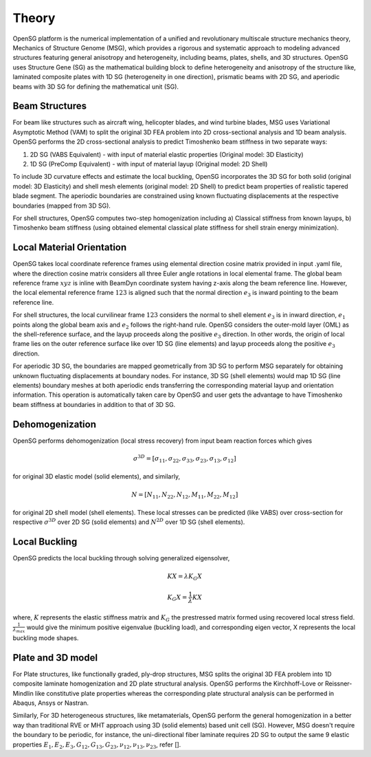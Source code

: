 .. _theory:

Theory
======

OpenSG platform is the numerical implementation of a unified and revolutionary multiscale structure mechanics theory, Mechanics of Structure Genome (MSG), which provides a rigorous and systematic approach to modeling advanced structures featuring general anisotropy and heterogeneity, including beams, plates, shells, and 3D structures. OpenSG uses Structure Gene (SG) as the mathematical building block to define heterogeneity and anisotropy of the structure like, laminated composite plates with 1D SG (heterogeneity in one direction), prismatic beams with 2D SG, and aperiodic beams with 3D SG for defining the mathematical unit (SG). 

Beam Structures
---------------

For beam like structures such as aircraft wing, helicopter blades, and wind turbine blades, MSG uses Variational Asymptotic Method (VAM) to split the original 3D FEA problem into 2D cross-sectional analysis and 1D beam analysis. OpenSG performs the 2D cross-sectional analysis to predict Timoshenko beam stiffness in two separate ways: 

1. 2D SG (VABS Equivalent) - with input of material elastic properties (Original model: 3D Elasticity) 

2. 1D SG (PreComp Equivalent) - with input of material layup (Original model: 2D Shell) 

To include 3D curvature effects and estimate the local buckling, OpenSG incorporates the 3D SG for both solid (original model: 3D Elasticity) and shell mesh elements (original model: 2D Shell) to predict beam properties of realistic tapered blade segment. The aperiodic boundaries are constrained using known fluctuating displacements at the respective boundaries (mapped from 3D SG). 

For shell structures, OpenSG computes two-step homogenization including a) Classical stiffness from known layups, b) Timoshenko beam stiffness (using obtained elemental classical plate stiffness for shell strain energy minimization). 

Local Material Orientation
--------------------------

OpenSG takes local coordinate reference frames using elemental direction cosine matrix provided in input .yaml file, where the direction cosine matrix considers all three Euler angle rotations in local elemental frame. The global beam reference frame :math:`xyz` is inline with BeamDyn coordinate system having z-axis along the beam reference line. However, the local elemental reference frame :math:`123` is aligned such that the normal direction :math:`e_3` is inward pointing to the beam reference line. 

For shell structures, the local curvilinear frame :math:`123` considers the normal to shell element :math:`e_3` is in inward direction, :math:`e_1` points along the global beam axis and :math:`e_2` follows the right-hand rule. OpenSG considers the outer-mold layer (OML) as the shell-reference surface, and the layup proceeds along the positive :math:`e_3` direction. In other words, the origin of local frame lies on the outer reference surface like over 1D SG (line elements) and layup proceeds along the positive :math:`e_3` direction. 

For aperiodic 3D SG, the boundaries are mapped geometrically from 3D SG to perform MSG separately for obtaining unknown fluctuating displacements at boundary nodes. For instance, 3D SG (shell elements) would map 1D SG (line elements) boundary meshes at both aperiodic ends transferring the corresponding material layup and orientation information. This operation is automatically taken care by OpenSG and user gets the advantage to have Timoshenko beam stiffness at boundaries in addition to that of 3D SG. 

Dehomogenization
----------------

OpenSG performs dehomogenization (local stress recovery) from input beam reaction forces which gives 

.. math::

   \sigma^{3D}=[\sigma_{11}, \sigma_{22},\sigma_{33},\sigma_{23},\sigma_{13},\sigma_{12} ]

for original 3D elastic model (solid elements), and similarly, 

.. math::

   N=[ N_{11}, N_{22},N_{12},M_{11},M_{22},M_{12} ]

for original 2D shell model (shell elements). These local stresses can be predicted (like VABS) over cross-section for respective :math:`\sigma^{3D}` over 2D SG (solid elements) and :math:`N^{2D}` over 1D SG (shell elements). 

Local Buckling
----------------

OpenSG predicts the local buckling through solving generalized eigensolver, 

.. math::

   K X=\lambda K_G X
.. math::

   K_G X =\frac{1}{\lambda} K X

where, :math:`K` represents the elastic stiffness matrix and :math:`K_G` the prestressed matrix formed using recovered local stress field. :math:`\frac{1}{\lambda_{max}}` would give the minimum positive eigenvalue (buckling load), and corresponding eigen vector, X represents the local buckling mode shapes. 

Plate and 3D model
------------------

For Plate structures, like functionally graded, ply-drop structures, MSG splits the original 3D FEA problem into 1D composite laminate homogenization and 2D plate structural analysis. OpenSG performs the Kirchhoff-Love or Reissner-Mindlin like constitutive plate properties whereas the corresponding plate structural analysis can be performed in Abaqus, Ansys or Nastran. 

Similarly, For 3D heterogeneous structures, like metamaterials, OpenSG perform the general homogenization in a better way than traditional RVE or MHT approach using 3D (solid elements) based unit cell (SG). However, MSG doesn't require the boundary to be periodic, for instance, the uni-directional fiber laminate requires 2D SG to output the same 9 elastic properties :math:`E_1, E_2,E_3, G_{12}, G_{13}, G_{23}, \nu_{12},\nu_{13},\nu_{23}`, refer []. 
